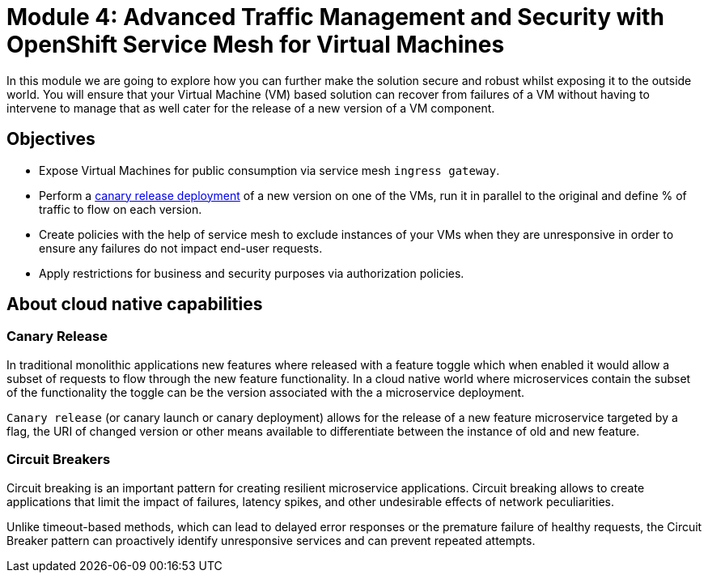 # Module 4: Advanced Traffic Management and Security with OpenShift Service Mesh for Virtual Machines

In this module we are going to explore how you can further make the solution secure and robust whilst exposing it to the outside world. You will ensure that your Virtual Machine (VM) based solution can recover from failures of a VM without having to intervene to manage that as well cater for the release of a new version of a VM component.


## Objectives

* Expose Virtual Machines for public consumption via service mesh `ingress gateway`.
* Perform a https://en.wikipedia.org/wiki/Feature_toggle#Canary_release[canary release deployment, window=_blank] of a new version on one of the VMs, run it in parallel to the original and define % of traffic to flow on each version.
* Create policies with the help of service mesh to exclude instances of your VMs when they are unresponsive in order to ensure any failures do not impact end-user requests.
* Apply restrictions for business and security purposes via authorization policies.


## About cloud native capabilities

### Canary Release

In traditional monolithic applications new features where released with a feature toggle which when enabled it would allow a subset of requests to flow through the new feature functionality. In a cloud native world where microservices contain the subset of the functionality the toggle can be the version associated with the a microservice deployment.

`Canary release` (or canary launch or canary deployment) allows for the release of a new feature microservice targeted by a flag, the URI of changed version or other means available to differentiate between the instance of old and new feature.

### Circuit Breakers

Circuit breaking is an important pattern for creating resilient microservice applications. Circuit breaking allows to create applications that limit the impact of failures, latency spikes, and other undesirable effects of network peculiarities.

Unlike timeout-based methods, which can lead to delayed error responses or the premature failure of healthy requests, the Circuit Breaker pattern can proactively identify unresponsive services and can prevent repeated attempts. 
